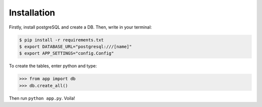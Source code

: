 Installation
------------

Firstly, install postgreSQL and create a DB. Then, write in your terminal:

.. code-block :: bash

    $ pip install -r requirements.txt
    $ export DATABASE_URL="postgresql:///[name]"
    $ export APP_SETTINGS="config.Config"

To create the tables, enter python and type:

.. code-block :: pycon

    >>> from app import db
    >>> db.create_all()

Then run ``python app.py``. Voila!

